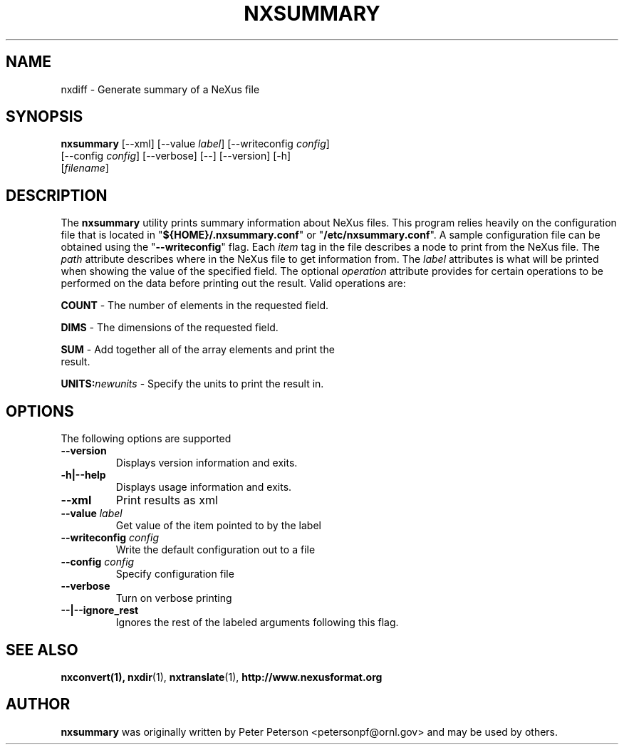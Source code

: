 .TH NXSUMMARY 1 "October 2011"
.\" Please adjust this date whenever revising the manpage.
.\"
.\" Some roff macros, for reference:
.\" .nh        disable hyphenation
.\" .hy        enable hyphenation
.\" .ad l      left justify
.\" .ad b      justify to both left and right margins
.\" .nf        disable filling
.\" .fi        enable filling
.\" .br        insert line break
.\" .sp <n>    insert n+1 empty lines
.\" for manpage-specific macros, see man(7)
.SH NAME
nxdiff \- Generate summary of a NeXus file
.SH SYNOPSIS
.B nxsummary
[--xml] [--value \fIlabel\fP] [--writeconfig \fIconfig\fP]
                [--config \fIconfig\fP] [--verbose] [--] [--version] [-h]
                [\fIfilename\fP]
.SH DESCRIPTION
The
.B nxsummary
utility prints summary information about NeXus files. This program relies
heavily on the configuration file that is located in 
"\fB${HOME}/.nxsummary.conf\fP" or "\fB/etc/nxsummary.conf\fP". A sample configuration
file can be obtained using the "\fB--writeconfig\fP" flag. Each \fIitem\fP tag in 
the file describes a node to print from the NeXus file. The \fIpath\fP
attribute describes where in the NeXus file to get information from. The 
\fIlabel\fP attributes is what will be printed when showing the value of 
the specified field. The optional \fIoperation\fP attribute provides for 
certain operations to be performed on the data before printing out the 
result. Valid operations are:

   \fBCOUNT\fP - The number of elements in the requested field.

   \fBDIMS\fP - The dimensions of the requested field.

   \fBSUM\fP - Add together all of the array elements and print the
   result.

   \fBUNITS:\fP\fInewunits\fP - Specify the units to print the result in.

.PP
.\" TeX users may be more comfortable with the \fB<whatever>\fP and
.\" \fI<whatever>\fP escape sequences to invode bold face and italics,
.\" respectively.
.SH OPTIONS
The following options are supported
.TP
.B --version
Displays version information and exits.
.TP
.B -h|--help
Displays usage information and exits.
.TP
.B --xml
Print results as xml
.TP
.B --value \fIlabel\fP
Get value of the item pointed to by the label
.TP
.B --writeconfig \fIconfig\fP
Write the default configuration out to a file
.TP
.B --config \fIconfig\fP
Specify configuration file
.TP
.B --verbose
Turn on verbose printing
.TP
.B --|--ignore_rest
Ignores the rest of the labeled arguments following this flag.
.SH SEE ALSO
.BR nxconvert(1),
.BR nxdir (1),
.BR nxtranslate (1),
.BR http://www.nexusformat.org
.SH AUTHOR
.B nxsummary
was originally written by Peter Peterson 
.nh
<petersonpf@ornl.gov>
.hy
and may be used by others.
